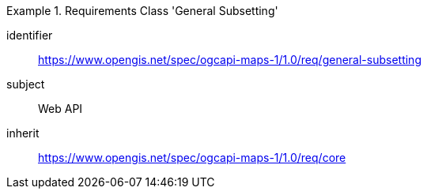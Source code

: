 [[rc_table_general-subsetting]]
////
[cols="1,4",width="90%"]
|===
2+|*Requirements Class General Subsetting*
2+|https://www.opengis.net/spec/ogcapi-maps-1/1.0/req/general-subsetting
|Target type |Web API
|Dependency |https://www.opengis.net/spec/ogcapi-maps-1/1.0/req/core
|===
////

[requirements_class]
.Requirements Class 'General Subsetting'
====
[%metadata]
identifier:: https://www.opengis.net/spec/ogcapi-maps-1/1.0/req/general-subsetting
subject:: Web API
inherit:: https://www.opengis.net/spec/ogcapi-maps-1/1.0/req/core
====